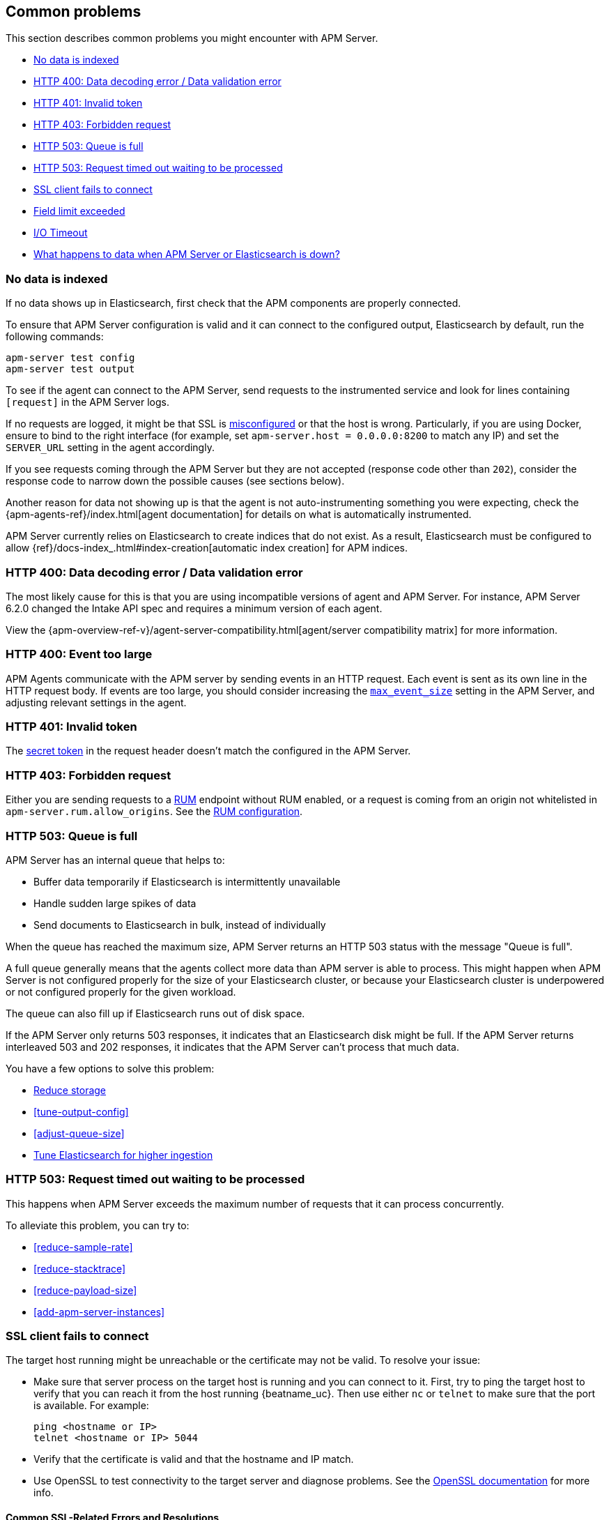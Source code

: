 [[common-problems]]
== Common problems

This section describes common problems you might encounter with APM Server.

* <<no-data-indexed>>
* <<bad-request>>
* <<unauthorized>>
* <<forbidden>>
* <<queue-full>>
* <<request-timed-out>>
* <<ssl-client-fails>>
* <<field-limit-exceeded>>
* <<io-timeout>>
* <<server-es-down>>

[[no-data-indexed]]
[float]
=== No data is indexed
If no data shows up in Elasticsearch, first check that the APM components are properly connected.

To ensure that APM Server configuration is valid and it can connect to the configured output, Elasticsearch by default,
run the following commands:

["source","sh"]
------------------------------------------------------------
apm-server test config
apm-server test output
------------------------------------------------------------

To see if the agent can connect to the APM Server, send requests to the instrumented service and look for lines
containing `[request]` in the APM Server logs.

If no requests are logged, it might be that SSL is <<ssl-client-fails, misconfigured>> or that the host is wrong.
Particularly, if you are using Docker, ensure to bind to the right interface (for example, set
`apm-server.host = 0.0.0.0:8200` to match any IP) and set the `SERVER_URL` setting in the agent accordingly.



If you see requests coming through the APM Server but they are not accepted (response code other than `202`), consider
the response code to narrow down the possible causes (see sections below).

Another reason for data not showing up is that the agent is not auto-instrumenting something you were expecting, check
the {apm-agents-ref}/index.html[agent documentation] for details on what is automatically instrumented.

APM Server currently relies on Elasticsearch to create indices that do not exist.
As a result, Elasticsearch must be configured to allow {ref}/docs-index_.html#index-creation[automatic index creation] for APM indices.

[[bad-request]]
[float]
=== HTTP 400: Data decoding error / Data validation error

The most likely cause for this is that you are using incompatible versions of agent and APM Server.
For instance, APM Server 6.2.0 changed the Intake API spec and requires a minimum version of each agent.

View the {apm-overview-ref-v}/agent-server-compatibility.html[agent/server compatibility matrix] for more information.

[[event-too-large]]
[float]
=== HTTP 400: Event too large

APM Agents communicate with the APM server by sending events in an HTTP request. Each event is sent as its own line in the HTTP request body. If events are too large, you should consider increasing the <<max_event_size,`max_event_size`>>
setting in the APM Server, and adjusting relevant settings in the agent.

[[unauthorized]]
[float]
=== HTTP 401: Invalid token

The <<secret-token, secret token>> in the request header doesn't match the configured in the APM Server.

[[forbidden]]
[float]
=== HTTP 403: Forbidden request

Either you are sending requests to a <<rum, RUM>> endpoint without RUM enabled, or a request
is coming from an origin not whitelisted in `apm-server.rum.allow_origins`. See the <<configuration-rum, RUM configuration>>.

[[queue-full]]
[float]
=== HTTP 503: Queue is full

APM Server has an internal queue that helps to:

* Buffer data temporarily if Elasticsearch is intermittently unavailable
* Handle sudden large spikes of data
* Send documents to Elasticsearch in bulk, instead of individually

When the queue has reached the maximum size,
APM Server returns an HTTP 503 status with the message "Queue is full".

A full queue generally means that the agents collect more data than APM server is able to process.
This might happen when APM Server is not configured properly for the size of your Elasticsearch cluster,
or because your Elasticsearch cluster is underpowered or not configured properly for the given workload.

The queue can also fill up if Elasticsearch runs out of disk space.

If the APM Server only returns 503 responses, it indicates that an Elasticsearch disk might be full.
If the APM Server returns interleaved 503 and 202 responses, it indicates that the APM Server can't process that much data.

You have a few options to solve this problem:

* <<reduce-storage, Reduce storage>>
* <<tune-output-config>>
* <<adjust-queue-size>>
* <<tune-es, Tune Elasticsearch for higher ingestion>>

[[request-timed-out]]
[float]
=== HTTP 503: Request timed out waiting to be processed

This happens when APM Server exceeds the maximum number of requests that it can process concurrently.

To alleviate this problem, you can try to:

* <<reduce-sample-rate>>
* <<reduce-stacktrace>>
* <<reduce-payload-size>>
* <<add-apm-server-instances>>

[float]
[[ssl-client-fails]]
=== SSL client fails to connect

The target host running might be unreachable or the certificate may not be valid. To resolve your issue:

* Make sure that server process on the target host is running and you can connect to it.
First, try to ping the target host to verify that you can reach it from the host running {beatname_uc}.
Then use either `nc` or `telnet` to make sure that the port is available. For example:
+
[source,shell]
----------------------------------------------------------------------
ping <hostname or IP>
telnet <hostname or IP> 5044
----------------------------------------------------------------------

* Verify that the certificate is valid and that the hostname and IP match.
+

* Use OpenSSL to test connectivity to the target server and diagnose problems.
See the https://www.openssl.org/docs/manmaster/apps/s_client.html[OpenSSL documentation] for more info.

[float]
==== Common SSL-Related Errors and Resolutions

Here are some common errors and ways to fix them:

* <<cannot-validate-certificate,x509: cannot validate certificate>>
* <<getsockopt-no-route-to-host,getsockopt: no route to host>>
* <<getsockopt-connection-refused,getsockopt: connection refused>>
* <<target-machine-refused-connection,No connection could be made because the target machine actively refused it>>

[float]
[[cannot-validate-certificate]]
===== x509: cannot validate certificate for <IP address> because it doesn't contain any IP SANs

This happens because your certificate is only valid for the hostname present in the Subject field.

To resolve this problem, try one of these solutions:

* Create a DNS entry for the hostname mapping it to the server's IP.
* Create an entry in `/etc/hosts` for the hostname. Or on Windows add an entry to
`C:\Windows\System32\drivers\etc\hosts`.
* Re-create the server certificate and add a SubjectAltName (SAN) for the IP address of the server. This makes the
server's certificate valid for both the hostname and the IP address.

[float]
[[getsockopt-no-route-to-host]]
===== getsockopt: no route to host

This is not an SSL problem. It's a networking problem. Make sure the two hosts can communicate.

[float]
[[getsockopt-connection-refused]]
===== getsockopt: connection refused

This is not an SSL problem. Make sure that Logstash is running and that there is no firewall blocking the traffic.

[float]
[[target-machine-refused-connection]]
===== No connection could be made because the target machine actively refused it

A firewall is refusing the connection. Check if a firewall is blocking the traffic on the client, the network, or the
destination host.

[[field-limit-exceeded]]
[float]
=== Field limit exceeded

When adding too many distinct tag keys on a transaction or span, 
you risk creating a link:{ref}/mapping.html#mapping-limit-settings[mapping explosion].

For example,
you should avoid that user-specified data,
like URL parameters,
is used as a tag key.
Likewise,
using the current timestamp or a user ID as a tag key is not a good idea.
However,
tag *values* with a high cardinality are not a problem.
Just try to keep the number of distinct tag keys at a minimum.

The symptom of a mapping explosion is that transactions and spans are not indexed anymore after a certain time.
Usually,
on the next day,
the spans and transactions will be indexed again because a new index is created each day.
But as soon as the field limit is reached,
indexing stops again.

In the agent logs,
you won't see a sign of failures as the APM server asynchronously sends the data it received from the agents to Elasticsearch.
However,
the APM server and Elasticsearch log a warning like this:

----
{\"type\":\"illegal_argument_exception\",\"reason\":\"Limit of total fields [1000] in index [apm-7.0.0-transaction-2017.05.30] has been exceeded\"}
----

[[io-timeout]]
[float]
=== I/O Timeout

I/O Timeouts can occur when your timeout settings across the stack are not configured correctly,
especially when using a load balancer.

You may see an error like the one below in the agent logs, and/or a similar error on the APM Server side:

----------------------------------------------------------------------
[ElasticAPM] APM Server responded with an error:
"read tcp 123.34.22.313:8200->123.34.22.40:41602: i/o timeout"
----------------------------------------------------------------------

To fix this, ensure timeouts are incrementing from the {apm-agents-ref}[APM Agent],
through your load balancer, to the <<read_timeout,APM Server>>.

By default, the agent timeouts are set at 10 seconds, and the server timeout is set at 30 seconds.
Your load balancer should be set somewhere between these numbers.

For example:

----------------------------------------------------------------------
APM Agent --> Load Balancer  --> APM Server 
   10s            15s               30s
----------------------------------------------------------------------

[[server-es-down]]
[float]
=== What happens to data when APM Server or Elasticsearch is down?

==== Elasticsearch down

If Elasticsearch goes down, the APM Server will keep data in memory until Elasticsearch is back up,
or until it runs out of space in its internal in-memory queue. 
You can <<adjust-queue-size,adjust the internal queue size>> if necessary.
When the queue becomes full, APM Server will respond with an <<queue-full`HTTP 503: Queue is full`>>,
and data will be lost.

==== APM Server down

Some agents have internal queues or buffers to temporarily store data in case the APM Server goes down.
As a general rule of thumb, queues fill up quickly. Assume data will be lost if APM Server goes down.
Adjusting these queues/buffers can increase the overhead of the agent, so use caution when updating default values.

* Go Agent - `ELASTIC_APM_BUFFER_SIZE`/`ELASTIC_APM_REQUEST_SIZE`?
* Java Agent - {}/config-reporter.html#config-max-queue-size[`max_queue_size`]
* Node.js Agent - No internal queue. Data is lost
* Python Agent - {}/tuning-and-overhead.html#tuning-queue[Transaction Queue]
* Ruby Agent - {}/configuration.html#config-api-buffer-size[`api_buffer_size`]
* RUM Agent - ?
// * .NET Agent - 